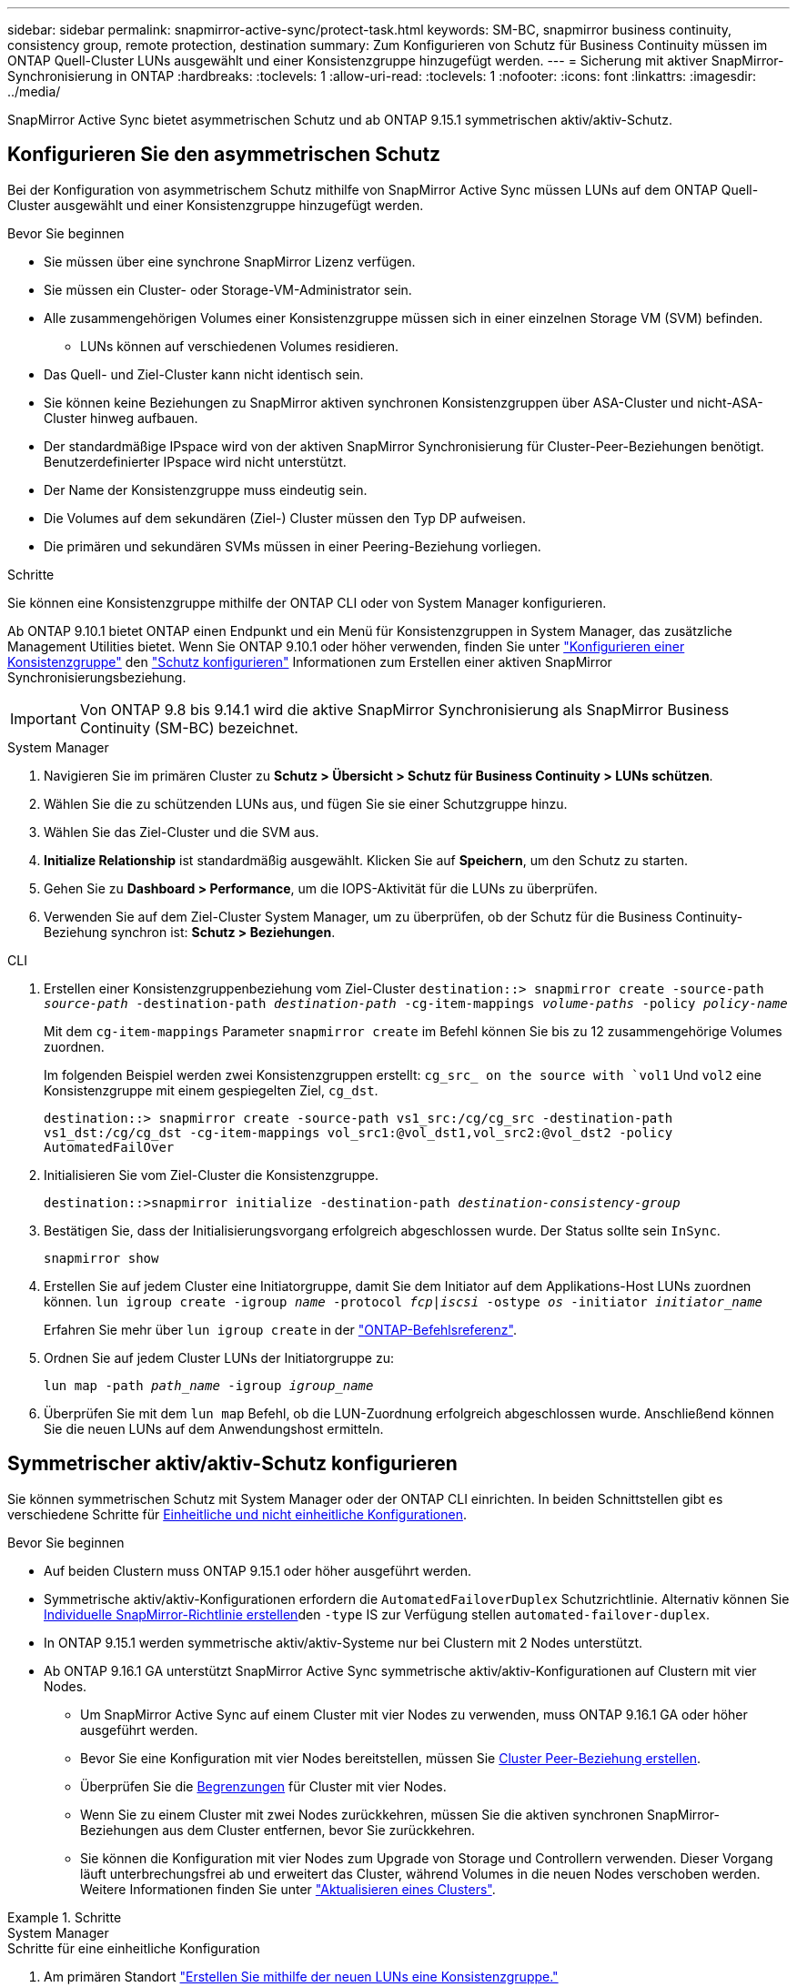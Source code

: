 ---
sidebar: sidebar 
permalink: snapmirror-active-sync/protect-task.html 
keywords: SM-BC, snapmirror business continuity, consistency group, remote protection, destination 
summary: Zum Konfigurieren von Schutz für Business Continuity müssen im ONTAP Quell-Cluster LUNs ausgewählt und einer Konsistenzgruppe hinzugefügt werden. 
---
= Sicherung mit aktiver SnapMirror-Synchronisierung in ONTAP
:hardbreaks:
:toclevels: 1
:allow-uri-read: 
:toclevels: 1
:nofooter: 
:icons: font
:linkattrs: 
:imagesdir: ../media/


[role="lead"]
SnapMirror Active Sync bietet asymmetrischen Schutz und ab ONTAP 9.15.1 symmetrischen aktiv/aktiv-Schutz.



== Konfigurieren Sie den asymmetrischen Schutz

Bei der Konfiguration von asymmetrischem Schutz mithilfe von SnapMirror Active Sync müssen LUNs auf dem ONTAP Quell-Cluster ausgewählt und einer Konsistenzgruppe hinzugefügt werden.

.Bevor Sie beginnen
* Sie müssen über eine synchrone SnapMirror Lizenz verfügen.
* Sie müssen ein Cluster- oder Storage-VM-Administrator sein.
* Alle zusammengehörigen Volumes einer Konsistenzgruppe müssen sich in einer einzelnen Storage VM (SVM) befinden.
+
** LUNs können auf verschiedenen Volumes residieren.


* Das Quell- und Ziel-Cluster kann nicht identisch sein.
* Sie können keine Beziehungen zu SnapMirror aktiven synchronen Konsistenzgruppen über ASA-Cluster und nicht-ASA-Cluster hinweg aufbauen.
* Der standardmäßige IPspace wird von der aktiven SnapMirror Synchronisierung für Cluster-Peer-Beziehungen benötigt. Benutzerdefinierter IPspace wird nicht unterstützt.
* Der Name der Konsistenzgruppe muss eindeutig sein.
* Die Volumes auf dem sekundären (Ziel-) Cluster müssen den Typ DP aufweisen.
* Die primären und sekundären SVMs müssen in einer Peering-Beziehung vorliegen.


.Schritte
Sie können eine Konsistenzgruppe mithilfe der ONTAP CLI oder von System Manager konfigurieren.

Ab ONTAP 9.10.1 bietet ONTAP einen Endpunkt und ein Menü für Konsistenzgruppen in System Manager, das zusätzliche Management Utilities bietet. Wenn Sie ONTAP 9.10.1 oder höher verwenden, finden Sie unter link:../consistency-groups/configure-task.html["Konfigurieren einer Konsistenzgruppe"] den link:../consistency-groups/protect-task.html["Schutz konfigurieren"] Informationen zum Erstellen einer aktiven SnapMirror Synchronisierungsbeziehung.


IMPORTANT: Von ONTAP 9.8 bis 9.14.1 wird die aktive SnapMirror Synchronisierung als SnapMirror Business Continuity (SM-BC) bezeichnet.

[role="tabbed-block"]
====
.System Manager
--
. Navigieren Sie im primären Cluster zu *Schutz > Übersicht > Schutz für Business Continuity > LUNs schützen*.
. Wählen Sie die zu schützenden LUNs aus, und fügen Sie sie einer Schutzgruppe hinzu.
. Wählen Sie das Ziel-Cluster und die SVM aus.
. *Initialize Relationship* ist standardmäßig ausgewählt. Klicken Sie auf *Speichern*, um den Schutz zu starten.
. Gehen Sie zu *Dashboard > Performance*, um die IOPS-Aktivität für die LUNs zu überprüfen.
. Verwenden Sie auf dem Ziel-Cluster System Manager, um zu überprüfen, ob der Schutz für die Business Continuity-Beziehung synchron ist: *Schutz > Beziehungen*.


--
.CLI
--
. Erstellen einer Konsistenzgruppenbeziehung vom Ziel-Cluster
`destination::> snapmirror create -source-path _source-path_ -destination-path _destination-path_ -cg-item-mappings _volume-paths_ -policy _policy-name_`
+
Mit dem `cg-item-mappings` Parameter `snapmirror create` im Befehl können Sie bis zu 12 zusammengehörige Volumes zuordnen.

+
Im folgenden Beispiel werden zwei Konsistenzgruppen erstellt: `cg_src_ on the source with `vol1` Und `vol2` eine Konsistenzgruppe mit einem gespiegelten Ziel, `cg_dst`.

+
`destination::> snapmirror create -source-path vs1_src:/cg/cg_src -destination-path vs1_dst:/cg/cg_dst -cg-item-mappings vol_src1:@vol_dst1,vol_src2:@vol_dst2 -policy AutomatedFailOver`

. Initialisieren Sie vom Ziel-Cluster die Konsistenzgruppe.
+
`destination::>snapmirror initialize -destination-path _destination-consistency-group_`

. Bestätigen Sie, dass der Initialisierungsvorgang erfolgreich abgeschlossen wurde. Der Status sollte sein `InSync`.
+
`snapmirror show`

. Erstellen Sie auf jedem Cluster eine Initiatorgruppe, damit Sie dem Initiator auf dem Applikations-Host LUNs zuordnen können.
`lun igroup create -igroup _name_ -protocol _fcp|iscsi_ -ostype _os_ -initiator _initiator_name_`
+
Erfahren Sie mehr über `lun igroup create` in der link:https://docs.netapp.com/us-en/ontap-cli/lun-igroup-create.html["ONTAP-Befehlsreferenz"^].

. Ordnen Sie auf jedem Cluster LUNs der Initiatorgruppe zu:
+
`lun map -path _path_name_ -igroup _igroup_name_`

. Überprüfen Sie mit dem `lun map` Befehl, ob die LUN-Zuordnung erfolgreich abgeschlossen wurde. Anschließend können Sie die neuen LUNs auf dem Anwendungshost ermitteln.


--
====


== Symmetrischer aktiv/aktiv-Schutz konfigurieren

Sie können symmetrischen Schutz mit System Manager oder der ONTAP CLI einrichten. In beiden Schnittstellen gibt es verschiedene Schritte für xref:index.html#key-concepts[Einheitliche und nicht einheitliche Konfigurationen].

.Bevor Sie beginnen
* Auf beiden Clustern muss ONTAP 9.15.1 oder höher ausgeführt werden.
* Symmetrische aktiv/aktiv-Konfigurationen erfordern die `AutomatedFailoverDuplex` Schutzrichtlinie. Alternativ können Sie xref:../data-protection/create-custom-replication-policy-concept.html[Individuelle SnapMirror-Richtlinie erstellen]den `-type` IS zur Verfügung stellen `automated-failover-duplex`.
* In ONTAP 9.15.1 werden symmetrische aktiv/aktiv-Systeme nur bei Clustern mit 2 Nodes unterstützt.
* Ab ONTAP 9.16.1 GA unterstützt SnapMirror Active Sync symmetrische aktiv/aktiv-Konfigurationen auf Clustern mit vier Nodes.
+
** Um SnapMirror Active Sync auf einem Cluster mit vier Nodes zu verwenden, muss ONTAP 9.16.1 GA oder höher ausgeführt werden.
** Bevor Sie eine Konfiguration mit vier Nodes bereitstellen, müssen Sie xref:../peering/create-cluster-relationship-93-later-task.adoc[Cluster Peer-Beziehung erstellen].
** Überprüfen Sie die xref:limits-reference.adoc[Begrenzungen] für Cluster mit vier Nodes.
** Wenn Sie zu einem Cluster mit zwei Nodes zurückkehren, müssen Sie die aktiven synchronen SnapMirror-Beziehungen aus dem Cluster entfernen, bevor Sie zurückkehren.
** Sie können die Konfiguration mit vier Nodes zum Upgrade von Storage und Controllern verwenden. Dieser Vorgang läuft unterbrechungsfrei ab und erweitert das Cluster, während Volumes in die neuen Nodes verschoben werden. Weitere Informationen finden Sie unter link:upgrade-revert-task.html#refresh-a-cluster["Aktualisieren eines Clusters"].




.Schritte
[role="tabbed-block"]
====
.System Manager
--
.Schritte für eine einheitliche Konfiguration
. Am primären Standort link:../consistency-groups/configure-task.html#create-a-consistency-group-with-new-luns-or-volumes["Erstellen Sie mithilfe der neuen LUNs eine Konsistenzgruppe."^]
+
.. Geben Sie beim Erstellen der Konsistenzgruppe Host-Initiatoren an, um Initiatorgruppen zu erstellen.
.. Aktivieren Sie das Kontrollkästchen **SnapMirror aktivieren**, und wählen Sie dann die `AutomatedFailoverDuplex` Richtlinie aus.
.. Aktivieren Sie im daraufhin angezeigten Dialogfeld das Kontrollkästchen **Initiatorgruppen replizieren**, um Initiatorgruppen zu replizieren. Legen Sie in **Annäherungseinstellungen bearbeiten** proximale SVMs für Ihre Hosts fest.
.. Wählen Sie **Speichern**.




.Schritte für eine nicht einheitliche Konfiguration
. Am primären Standort link:../consistency-groups/configure-task.html#create-a-consistency-group-with-new-luns-or-volumes["Erstellen Sie mithilfe der neuen LUNs eine Konsistenzgruppe."^]
+
.. Geben Sie beim Erstellen der Konsistenzgruppe Host-Initiatoren an, um Initiatorgruppen zu erstellen.
.. Aktivieren Sie das Kontrollkästchen **SnapMirror aktivieren**, und wählen Sie dann die `AutomatedFailoverDuplex` Richtlinie aus.
.. Wählen Sie **Speichern**, um die LUNs, Konsistenzgruppe, Initiatorgruppe, SnapMirror Beziehung und igroup-Zuordnung zu erstellen.


. Erstellen Sie am sekundären Standort eine Initiatorgruppe und ordnen Sie die LUNs zu.
+
.. Navigieren Sie zu **Hosts** > **SAN-Initiatorgruppen**.
.. Wählen Sie **+Add**, um eine neue Initiatorgruppe zu erstellen.
.. Geben Sie einen **Namen** ein, wählen Sie das **Host-Betriebssystem** und dann **Initiator Group Members**.
.. Wählen Sie **Speichern**, um die Beziehung zu initialisieren.


. Ordnen Sie die neue Initiatorgruppe den Ziel-LUNs zu.
+
.. Navigieren Sie zu **Storage** > **LUNs**.
.. Wählen Sie alle LUNs aus, die der Initiatorgruppe zugeordnet werden sollen.
.. Wählen Sie **Mehr** und dann **Initiatorgruppen zuordnen**.




--
.CLI
--
.Schritte für eine einheitliche Konfiguration
. Erstellen einer neuen SnapMirror Beziehung, bei der alle Volumes in der Applikation gruppiert werden. Stellen Sie sicher, dass Sie die `AutomatedFailOverDuplex` Richtlinie für die bidirektionale synchrone Replikation festlegen.
+
`snapmirror create -source-path <source_path> -destination-path <destination_path> -cg-item-mappings <source_volume:@destination_volume> -policy AutomatedFailOverDuplex`

. Initialisieren Sie die SnapMirror-Beziehung:
`snapmirror initialize -destination-path <destination-consistency-group>`
. Bestätigen Sie, dass der Vorgang erfolgreich `Mirrored State` `SnapMirrored` `Relationship Status` `Insync` war, indem Sie darauf warten, dass die als und die AS angezeigt werden.
+
`snapmirror show -destination-path <destination_path>`

. Konfigurieren Sie auf Ihrem Host die Host-Konnektivität mit Zugriff auf die einzelnen Cluster entsprechend Ihren Anforderungen.
. Richten Sie die igroup-Konfiguration ein. Legen Sie die bevorzugten Pfade für Initiatoren auf dem lokalen Cluster fest. Geben Sie die Option zum Replizieren der Konfiguration auf das Peer-Cluster für die umgekehrte Affinität an.
+
`SiteA::> igroup create -vserver <svm_name> -ostype <os_type> -igroup <igroup_name> -replication-peer <peer_svm_name> -initiator <host>`

+

NOTE: Ab ONTAP 9.16.1 verwenden Sie den `-proximal-vserver local` Parameter in diesem Befehl.

+
`SiteA::> igroup add -vserver <svm_name> -igroup <igroup_name> -ostype <os_type> -initiator <host>`

+

NOTE: Ab ONTAP 9.16.1 verwenden Sie den `-proximal-vserver peer` Parameter in diesem Befehl.

. Ermitteln Sie vom Host aus die Pfade und überprüfen Sie, ob die Hosts über einen aktiven/optimierten Pfad zur Storage-LUN vom bevorzugten Cluster verfügen.
. Implementieren Sie die Applikation und verteilen Sie die VM Workloads über Cluster, um den erforderlichen Lastausgleich zu erreichen.


.Schritte für eine nicht einheitliche Konfiguration
. Erstellen einer neuen SnapMirror Beziehung, bei der alle Volumes in der Applikation gruppiert werden. Stellen Sie sicher, dass Sie die `AutomatedFailOverDuplex`“-Richtlinie festlegen, um eine bidirektionale synchrone Replikation einzurichten.
+
`snapmirror create -source-path <source_path> -destination-path <destination_path> -cg-item-mappings <source_volume:@destination_volume> -policy AutomatedFailOverDuplex`

. Initialisieren Sie die SnapMirror-Beziehung:
`snapmirror initialize -destination-path <destination-consistency-group>`
. Bestätigen Sie, dass der Vorgang erfolgreich `Mirrored State` `SnapMirrored` `Relationship Status` `Insync` war, indem Sie darauf warten, dass die als und die AS angezeigt werden.
+
`snapmirror show -destination-path <destination_path>`

. Konfigurieren Sie auf Ihrem Host die Host-Konnektivität mit Zugriff auf die einzelnen Cluster entsprechend Ihren Anforderungen.
. Legen Sie die igroup-Konfigurationen auf den Quell- und Ziel-Clustern fest.
+
`# primary site
SiteA::> igroup create -vserver <svm_name> -igroup <igroup_name> -initiator <host_1_name_>`

+
`# secondary site
SiteB::> igroup create -vserver <svm_name> -igroup <igroup_name> -initiator <host_2_name>`

. Ermitteln Sie vom Host aus die Pfade und überprüfen Sie, ob die Hosts über einen aktiven/optimierten Pfad zur Storage-LUN vom bevorzugten Cluster verfügen.
. Implementieren Sie die Applikation und verteilen Sie die VM Workloads über Cluster, um den erforderlichen Lastausgleich zu erreichen.


--
====